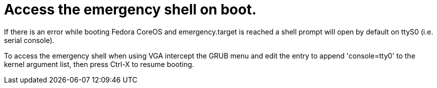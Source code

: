 = Access the emergency shell on boot.

If there is an error while booting Fedora CoreOS and emergency.target is reached a shell prompt will open by default on ttyS0 (i.e. serial console).

To access the emergency shell when using VGA intercept the GRUB menu and edit the entry to append 'console=tty0' to the kernel argument list, then press Ctrl-X to resume booting.
